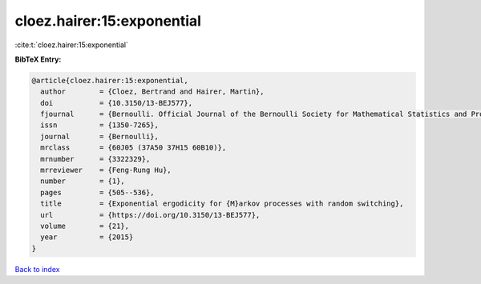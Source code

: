 cloez.hairer:15:exponential
===========================

:cite:t:`cloez.hairer:15:exponential`

**BibTeX Entry:**

.. code-block:: bibtex

   @article{cloez.hairer:15:exponential,
     author        = {Cloez, Bertrand and Hairer, Martin},
     doi           = {10.3150/13-BEJ577},
     fjournal      = {Bernoulli. Official Journal of the Bernoulli Society for Mathematical Statistics and Probability},
     issn          = {1350-7265},
     journal       = {Bernoulli},
     mrclass       = {60J05 (37A50 37H15 60B10)},
     mrnumber      = {3322329},
     mrreviewer    = {Feng-Rung Hu},
     number        = {1},
     pages         = {505--536},
     title         = {Exponential ergodicity for {M}arkov processes with random switching},
     url           = {https://doi.org/10.3150/13-BEJ577},
     volume        = {21},
     year          = {2015}
   }

`Back to index <../By-Cite-Keys.html>`_
